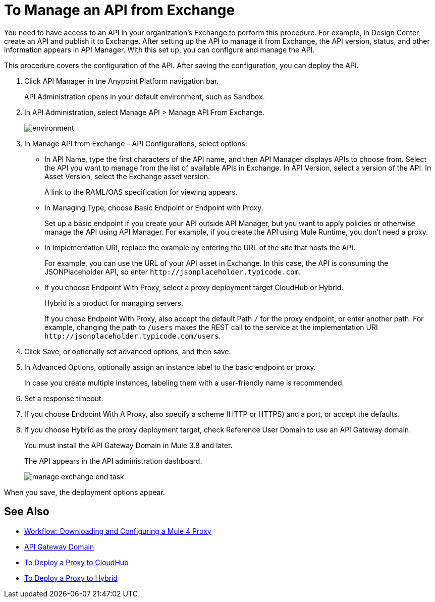 = To Manage an API from Exchange

You need to have access to an API in your organization's Exchange to perform this procedure. For example, in Design Center create an API and publish it to Exchange. After setting up the API to manage it from Exchange, the API version, status, and other information appears in API Manager. With this set up, you can configure and manage the API.

This procedure covers the configuration of the API. After saving the configuration, you can deploy the API. 

. Click API Manager in tne Anypoint Platform navigation bar.
+
API Administration opens in your default environment, such as Sandbox.
+
. In API Administration, select Manage API > Manage API From Exchange.
+
image::environment.png[]
+
. In Manage API from Exchange - API Configurations, select options:
+
* In API Name, type the first characters of the API name, and then API Manager displays APIs to choose from. Select the API you want to manage from the list of available APIs in Exchange. In API Version, select a version of the API. In Asset Version, select the Exchange asset version.
+
A link to the RAML/OAS specification for viewing appears.
+
* In Managing Type, choose Basic Endpoint or Endpoint with Proxy.
+
Set up a basic endpoint if you create your API outside API Manager, but you want to apply policies or otherwise manage the API using API Manager. For example, if you create the API using Mule Runtime, you don't need a proxy.
+
* In Implementation URI, replace the example by entering the URL of the site that hosts the API. 
+
For example, you can use the URL of your API asset in Exchange. In this case, the API is consuming the JSONPlaceholder API, so enter `+http://jsonplaceholder.typicode.com+`.
+
* If you choose Endpoint With Proxy, select a proxy deployment target CloudHub or Hybrid.
+
Hybrid is a product for managing servers.
+
If you chose Endpoint With Proxy, also accept the default Path `/` for the proxy endpoint, or enter another path. For example, changing the path to `/users` makes the REST call to the service at the implementation URI `+http://jsonplaceholder.typicode.com/users+`. 
. Click Save, or optionally set advanced options, and then save.
. In Advanced Options, optionally assign an instance label to the basic endpoint or proxy. 
+
In case you create multiple instances, labeling them with a user-friendly name is recommended.
. Set a response timeout.
. If you choose Endpoint With A Proxy, also specify a scheme (HTTP or HTTPS) and a port, or accept the defaults.
. If you choose Hybrid as the proxy deployment target, check Reference User Domain to use an API Gateway domain.
+
You must install the API Gateway Domain in Mule 3.8 and later.
+
The API appears in the API administration dashboard.
+
image::manage-exchange-end-task.png[]

When you save, the deployment options appear.

== See Also

* link:/api-manager/workflow-download-configure-4-proxy[Workflow: Downloading and Configuring a Mule 4 Proxy]
* link:/api-manager/api-gateway-domain[API Gateway Domain]
* link:/api-manager/proxy-deploy-cloudhub-latest-task[To Deploy a Proxy to CloudHub]
* link:/api-manager/proxy-deploy-hybrid-latest-task[To Deploy a Proxy to Hybrid]
